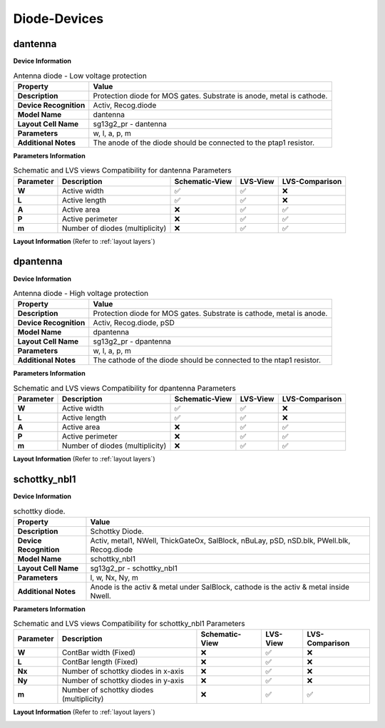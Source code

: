 Diode-Devices
=============

dantenna
--------

**Device Information**

.. list-table:: Antenna diode - Low voltage protection
   :header-rows: 1
   :stub-columns: 1

   * - Property
     - Value
   * - Description
     - Protection diode for MOS gates. Substrate is anode, metal is cathode.
   * - Device Recognition
     - Activ, Recog.diode
   * - Model Name
     - dantenna
   * - Layout Cell Name
     - sg13g2_pr - dantenna
   * - Parameters
     - w, l, a, p, m
   * - Additional Notes
     - The anode of the diode should be connected to the ptap1 resistor.

**Parameters Information**

.. list-table:: Schematic and LVS views Compatibility for dantenna Parameters
   :header-rows: 1
   :stub-columns: 1

   * - Parameter
     - Description
     - Schematic-View
     - LVS-View
     - LVS-Comparison
   * - W
     - Active width
     - ✅
     - ✅
     - ❌
   * - L
     - Active length
     - ✅
     - ✅
     - ❌
   * - A
     - Active area
     - ❌
     - ✅
     - ✅
   * - P
     - Active perimeter
     - ❌
     - ✅
     - ✅
   * - m
     - Number of diodes (multiplicity)
     - ❌
     - ✅
     - ✅

**Layout Information** (Refer to :ref:`layout layers`)

.. image:: images/dantenna_layout.png
    :width: 500
    :align: center
    :alt: dantenna device - layout

.. rst-class:: center

    Figure 4.4.1 Layout for dantenna diode device


dpantenna
---------

**Device Information**

.. list-table:: Antenna diode - High voltage protection
   :header-rows: 1
   :stub-columns: 1

   * - Property
     - Value
   * - Description
     - Protection diode for MOS gates. Substrate is cathode, metal is anode.
   * - Device Recognition
     - Activ, Recog.diode, pSD
   * - Model Name
     - dpantenna
   * - Layout Cell Name
     - sg13g2_pr - dpantenna
   * - Parameters
     - w, l, a, p, m
   * - Additional Notes
     - The cathode of the diode should be connected to the ntap1 resistor.

**Parameters Information**

.. list-table:: Schematic and LVS views Compatibility for dpantenna Parameters
   :header-rows: 1
   :stub-columns: 1

   * - Parameter
     - Description
     - Schematic-View
     - LVS-View
     - LVS-Comparison
   * - W
     - Active width
     - ✅
     - ✅
     - ❌
   * - L
     - Active length
     - ✅
     - ✅
     - ❌
   * - A
     - Active area
     - ❌
     - ✅
     - ✅
   * - P
     - Active perimeter
     - ❌
     - ✅
     - ✅
   * - m
     - Number of diodes (multiplicity)
     - ❌
     - ✅
     - ✅


**Layout Information** (Refer to :ref:`layout layers`)

.. image:: images/dpantenna_layout.png
    :width: 500
    :align: center
    :alt: dpantenna device - layout

.. rst-class:: center

    Figure 4.4.2 Layout for dpantenna diode device


schottky_nbl1
-------------

**Device Information**

.. list-table:: schottky diode.
   :header-rows: 1
   :stub-columns: 1

   * - Property
     - Value
   * - Description
     - Schottky Diode.
   * - Device Recognition
     - Activ, metal1, NWell, ThickGateOx, SalBlock, nBuLay, pSD, nSD.blk, PWell.blk, Recog.diode
   * - Model Name
     - schottky_nbl1
   * - Layout Cell Name
     - sg13g2_pr - schottky_nbl1
   * - Parameters
     - l, w, Nx, Ny, m
   * - Additional Notes
     - Anode is the activ & metal under SalBlock, cathode is the activ & metal inside Nwell.

**Parameters Information**

.. list-table:: Schematic and LVS views Compatibility for schottky_nbl1 Parameters
   :header-rows: 1
   :stub-columns: 1

   * - Parameter
     - Description
     - Schematic-View
     - LVS-View
     - LVS-Comparison
   * - W
     - ContBar width (Fixed)
     - ❌
     - ✅
     - ❌
   * - L
     - ContBar length (Fixed)
     - ❌
     - ✅
     - ❌
   * - Nx
     - Number of schottky diodes in x-axis
     - ❌
     - ✅
     - ❌
   * - Ny
     - Number of schottky diodes in y-axis
     - ❌
     - ✅
     - ❌
   * - m
     - Number of schottky diodes (multiplicity)
     - ❌
     - ✅
     - ✅

**Layout Information** (Refer to :ref:`layout layers`)

.. image:: images/schottky_nbl1_layout.png
    :width: 500
    :align: center
    :alt: schottky_nbl1 device - layout

.. rst-class:: center

    Figure 4.4.3 Layout for schottky_nbl1 diode device
